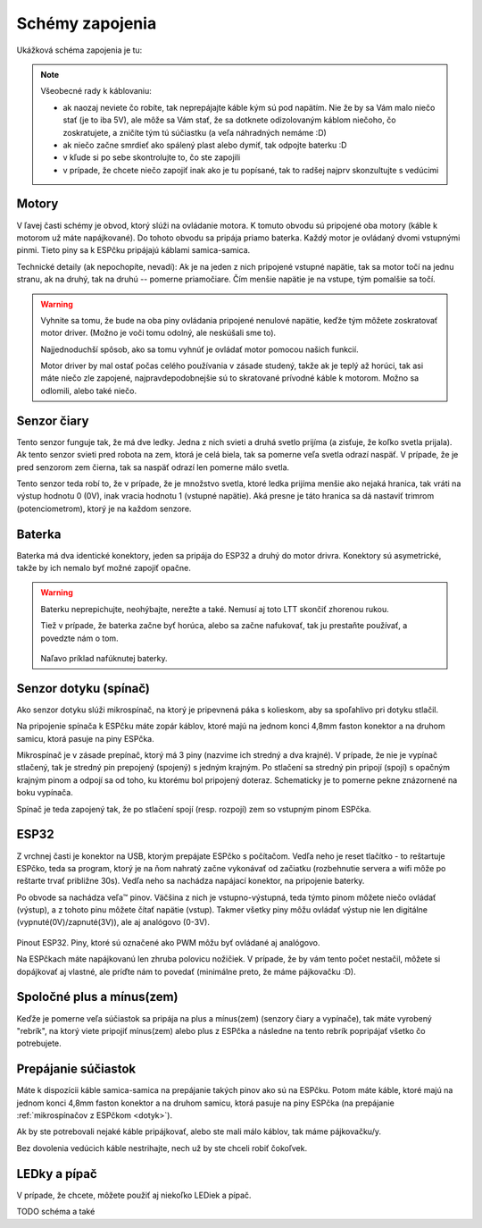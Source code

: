 =================
Schémy zapojenia
=================

Ukážková schéma zapojenia je tu:

.. image:: images/circuit.png

.. note::
   
   Všeobecné rady k káblovaniu:
   
   * ak naozaj neviete čo robíte, tak neprepájajte káble kým sú pod napätím.
     Nie že by sa Vám malo niečo stať (je to iba 5V),
     ale môže sa Vám stať, že sa dotknete odizolovaným káblom niečoho,
     čo zoskratujete, a zničíte tým tú súčiastku (a veľa náhradných nemáme :D)
   * ak niečo začne smrdieť ako spálený plast alebo dymiť, tak odpojte baterku :D 
   * v kľude si po sebe skontrolujte to, čo ste zapojili
   * v prípade, že chcete niečo zapojiť inak ako je tu popísané,
     tak to radšej najprv skonzultujte s vedúcimi

Motory
~~~~~~~~

V ľavej časti schémy je obvod, ktorý slúži na ovládanie motora.
K tomuto obvodu sú pripojené oba motory (káble k motorom už máte napájkované).
Do tohoto obvodu sa pripája priamo baterka.
Každý motor je ovládaný dvomi vstupnými pinmi. 
Tieto piny sa k ESPčku pripájajú káblami samica-samica.

Technické detaily (ak nepochopíte, nevadí):
Ak je na jeden z nich pripojené vstupné napätie, tak sa motor točí na jednu stranu, ak na druhý,
tak na druhú -- pomerne priamočiare. Čím menšie napätie je na vstupe, tým pomalšie sa točí.

.. warning::

   Vyhnite sa tomu, že bude na oba piny ovládania pripojené nenulové napätie,
   keďže tým môžete zoskratovať motor driver. (Možno je voči tomu odolný, ale neskúšali sme to).
   
   Najjednoduchší spôsob, ako sa tomu vyhnúť je ovládať motor pomocou našich funkcií.
   
   Motor driver by mal ostať počas celého používania v zásade studený, takže ak je teplý až horúci,
   tak asi máte niečo zle zapojené, najpravdepodobnejšie sú to skratované prívodné káble k motorom.
   Možno sa odlomili, alebo také niečo.

Senzor čiary
~~~~~~~~~~~~~~~~

Tento senzor funguje tak, že má dve ledky.
Jedna z nich svieti a druhá svetlo prijíma (a zisťuje, že koľko svetla prijala).
Ak tento senzor svieti pred robota na zem, ktorá je celá biela,
tak sa pomerne veľa svetla odrazí naspäť.
V prípade, že je pred senzorom zem čierna, tak sa naspäť odrazí len pomerne málo svetla.

Tento senzor teda robí to, že v prípade, že je množstvo svetla,
ktoré ledka prijíma menšie ako nejaká hranica, tak vráti na výstup hodnotu 0 (0V),
inak vracia hodnotu 1 (vstupné napätie).
Aká presne je táto hranica sa dá nastaviť trimrom (potenciometrom), ktorý je na každom senzore.

Baterka
~~~~~~~~

Baterka má dva identické konektory, jeden sa pripája do ESP32 a druhý do motor drivra.
Konektory sú asymetrické, takže by ich nemalo byť možné zapojiť opačne.

.. warning::

   Baterku neprepichujte, neohýbajte, nerežte a také. Nemusí aj toto LTT skončiť zhorenou rukou.
   
   Tiež v prípade, že baterka začne byť horúca, alebo sa začne nafukovať,
   tak ju prestaňte používať, a povedzte nám o tom.
   
   .. figure:: images/nafuknuta-baterka.png
   
   Naľavo príklad nafúknutej baterky.
   
.. _dotyk:
   
Senzor dotyku (spínač)
~~~~~~~~~~~~~~~~~~~~~~~~

Ako senzor dotyku slúži mikrospínač, na ktorý je pripevnená páka s kolieskom,
aby sa spoľahlivo pri dotyku stlačil.

Na pripojenie spínača k ESPčku máte zopár káblov, ktoré majú na jednom konci
4,8mm faston konektor a na druhom samicu, ktorá pasuje na piny ESPčka.

Mikrospínač je v zásade prepínač, ktorý má 3 piny (nazvime ich stredný a dva krajné).
V prípade, že nie je vypínač stlačený, tak je stredný pin prepojený (spojený) s jedným krajným.
Po stlačení sa stredný pin pripojí (spojí) s opačným krajným pinom
a odpojí sa od toho, ku ktorému bol pripojený doteraz.
Schematicky je to pomerne pekne znázornené na boku vypínača.

Spínač je teda zapojený tak, že po stlačení spojí (resp. rozpojí) zem so vstupným pinom ESPčka.

ESP32
~~~~~~~~

Z vrchnej časti je konektor na USB, ktorým prepájate ESPčko s počítačom.
Vedľa neho je reset tlačítko - to reštartuje ESPčko, teda sa program,
ktorý je na ňom nahratý začne vykonávať od začiatku
(rozbehnutie servera a wifi môže po reštarte trvať približne 30s).
Vedľa neho sa nachádza napájací konektor, na pripojenie baterky.

Po obvode sa nachádza veľa™ pinov.
Väčšina z nich je vstupno-výstupná, teda týmto pinom môžete niečo ovládať (výstup),
a z tohoto pinu môžete čítať napätie (vstup).
Takmer všetky piny môžu ovládať výstup nie len digitálne (vypnuté(0V)/zapnuté(3V)),
ale aj analógovo (0-3V).

.. figure:: images/esp32-pinout.png

Pinout ESP32. Piny, ktoré sú označené ako PWM môžu byť ovládané aj analógovo.

Na ESPčkach máte napájkovanú len zhruba polovicu nožičiek.
V prípade, že by vám tento počet nestačil, môžete si dopájkovať aj vlastné,
ale príďte nám to povedať (minimálne preto, že máme pájkovačku :D).


Spoločné plus a mínus(zem)
~~~~~~~~~~~~~~~~~~~~~~~~~~~~~~~~

Keďže je pomerne veľa súčiastok sa pripája na plus a mínus(zem) (senzory čiary a vypínače),
tak máte vyrobený "rebrík", na ktorý viete pripojiť mínus(zem)
alebo plus z ESPčka a následne na tento rebrík popripájať všetko čo potrebujete.

Prepájanie súčiastok
~~~~~~~~~~~~~~~~~~~~~~~~~~~~~~~~

Máte k dispozícii káble samica-samica na prepájanie takých pinov ako sú na ESPčku.
Potom máte káble, ktoré majú na jednom konci 4,8mm faston konektor a na druhom samicu,
ktorá pasuje na piny ESPčka (na prepájanie :ref:`mikrospínačov z ESPčkom <dotyk>`).

Ak by ste potrebovali nejaké káble pripájkovať, alebo ste mali málo káblov,
tak máme pájkovačku/y.

Bez dovolenia vedúcich káble nestrihajte, nech už by ste chceli robiť čokoľvek.

.. _led:

LEDky a pípač
~~~~~~~~~~~~~~~~~~~~~~~~~~~~~~~~

V prípade, že chcete, môžete použiť aj niekoľko LEDiek a pípač.

TODO schéma a také